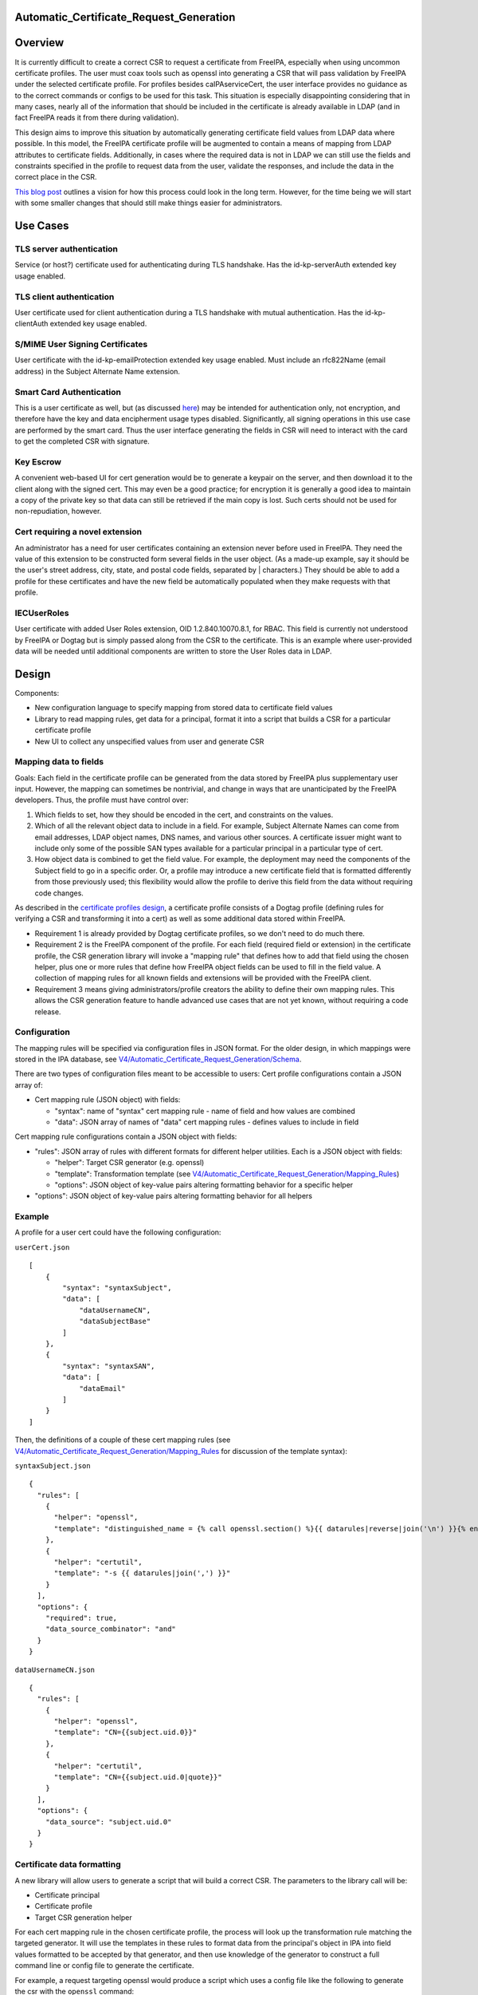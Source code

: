 Automatic_Certificate_Request_Generation
========================================

Overview
========

It is currently difficult to create a correct CSR to request a
certificate from FreeIPA, especially when using uncommon certificate
profiles. The user must coax tools such as openssl into generating a CSR
that will pass validation by FreeIPA under the selected certificate
profile. For profiles besides caIPAserviceCert, the user interface
provides no guidance as to the correct commands or configs to be used
for this task. This situation is especially disappointing considering
that in many cases, nearly all of the information that should be
included in the certificate is already available in LDAP (and in fact
FreeIPA reads it from there during validation).

This design aims to improve this situation by automatically generating
certificate field values from LDAP data where possible. In this model,
the FreeIPA certificate profile will be augmented to contain a means of
mapping from LDAP attributes to certificate fields. Additionally, in
cases where the required data is not in LDAP we can still use the fields
and constraints specified in the profile to request data from the user,
validate the responses, and include the data in the correct place in the
CSR.

`This blog
post <https://blog-ftweedal.rhcloud.com/2015/11/freeipa-pki-current-plans-and-a-future-vision/>`__
outlines a vision for how this process could look in the long term.
However, for the time being we will start with some smaller changes that
should still make things easier for administrators.



Use Cases
=========



TLS server authentication
-------------------------

Service (or host?) certificate used for authenticating during TLS
handshake. Has the id-kp-serverAuth extended key usage enabled.



TLS client authentication
-------------------------

User certificate used for client authentication during a TLS handshake
with mutual authentication. Has the id-kp-clientAuth extended key usage
enabled.



S/MIME User Signing Certificates
--------------------------------

User certificate with the id-kp-emailProtection extended key usage
enabled. Must include an rfc822Name (email address) in the Subject
Alternate Name extension.



Smart Card Authentication
-------------------------

This is a user certificate as well, but (as discussed
`here <https://blog-nkinder.rhcloud.com/?p=184>`__) may be intended for
authentication only, not encryption, and therefore have the key and data
encipherment usage types disabled. Significantly, all signing operations
in this use case are performed by the smart card. Thus the user
interface generating the fields in CSR will need to interact with the
card to get the completed CSR with signature.



Key Escrow
----------

A convenient web-based UI for cert generation would be to generate a
keypair on the server, and then download it to the client along with the
signed cert. This may even be a good practice; for encryption it is
generally a good idea to maintain a copy of the private key so that data
can still be retrieved if the main copy is lost. Such certs should not
be used for non-repudiation, however.



Cert requiring a novel extension
--------------------------------

An administrator has a need for user certificates containing an
extension never before used in FreeIPA. They need the value of this
extension to be constructed form several fields in the user object. (As
a made-up example, say it should be the user's street address, city,
state, and postal code fields, separated by \| characters.) They should
be able to add a profile for these certificates and have the new field
be automatically populated when they make requests with that profile.

IECUserRoles
------------

User certificate with added User Roles extension, OID 1.2.840.10070.8.1,
for RBAC. This field is currently not understood by FreeIPA or Dogtag
but is simply passed along from the CSR to the certificate. This is an
example where user-provided data will be needed until additional
components are written to store the User Roles data in LDAP.

Design
======

Components:

-  New configuration language to specify mapping from stored data to
   certificate field values
-  Library to read mapping rules, get data for a principal, format it
   into a script that builds a CSR for a particular certificate profile
-  New UI to collect any unspecified values from user and generate CSR



Mapping data to fields
----------------------

Goals: Each field in the certificate profile can be generated from the
data stored by FreeIPA plus supplementary user input. However, the
mapping can sometimes be nontrivial, and change in ways that are
unanticipated by the FreeIPA developers. Thus, the profile must have
control over:

#. Which fields to set, how they should be encoded in the cert, and
   constraints on the values.
#. Which of all the relevant object data to include in a field. For
   example, Subject Alternate Names can come from email addresses, LDAP
   object names, DNS names, and various other sources. A certificate
   issuer might want to include only some of the possible SAN types
   available for a particular principal in a particular type of cert.
#. How object data is combined to get the field value. For example, the
   deployment may need the components of the Subject field to go in a
   specific order. Or, a profile may introduce a new certificate field
   that is formatted differently from those previously used; this
   flexibility would allow the profile to derive this field from the
   data without requiring code changes.

As described in the `certificate profiles
design <V4/Certificate_Profiles#Design>`__, a certificate profile
consists of a Dogtag profile (defining rules for verifying a CSR and
transforming it into a cert) as well as some additional data stored
within FreeIPA.

-  Requirement 1 is already provided by Dogtag certificate profiles, so
   we don't need to do much there.
-  Requirement 2 is the FreeIPA component of the profile. For each field
   (required field or extension) in the certificate profile, the CSR
   generation library will invoke a "mapping rule" that defines how to
   add that field using the chosen helper, plus one or more rules that
   define how FreeIPA object fields can be used to fill in the field
   value. A collection of mapping rules for all known fields and
   extensions will be provided with the FreeIPA client.
-  Requirement 3 means giving administrators/profile creators the
   ability to define their own mapping rules. This allows the CSR
   generation feature to handle advanced use cases that are not yet
   known, without requiring a code release.

Configuration
----------------------------------------------------------------------------------------------

The mapping rules will be specified via configuration files in JSON
format. For the older design, in which mappings were stored in the IPA
database, see
`V4/Automatic_Certificate_Request_Generation/Schema <Automatic_Certificate_Request_Generation/Schema>`__.

There are two types of configuration files meant to be accessible to
users: Cert profile configurations contain a JSON array of:

-  Cert mapping rule (JSON object) with fields:

   -  "syntax": name of "syntax" cert mapping rule - name of field and
      how values are combined
   -  "data": JSON array of names of "data" cert mapping rules - defines
      values to include in field

Cert mapping rule configurations contain a JSON object with fields:

-  "rules": JSON array of rules with different formats for different
   helper utilities. Each is a JSON object with fields:

   -  "helper": Target CSR generator (e.g. openssl)
   -  "template": Transformation template (see
      `V4/Automatic_Certificate_Request_Generation/Mapping_Rules <V4/Automatic_Certificate_Request_Generation/Mapping_Rules>`__)
   -  "options": JSON object of key-value pairs altering formatting
      behavior for a specific helper

-  "options": JSON object of key-value pairs altering formatting
   behavior for all helpers

Example
----------------------------------------------------------------------------------------------

A profile for a user cert could have the following configuration:

``userCert.json``

::

   [
       {
           "syntax": "syntaxSubject",
           "data": [
               "dataUsernameCN",
               "dataSubjectBase"
           ]
       },
       {
           "syntax": "syntaxSAN",
           "data": [
               "dataEmail"
           ]
       }
   ]

Then, the definitions of a couple of these cert mapping rules (see
`V4/Automatic_Certificate_Request_Generation/Mapping_Rules <V4/Automatic_Certificate_Request_Generation/Mapping_Rules>`__
for discussion of the template syntax):

``syntaxSubject.json``

::

   {
     "rules": [
       {
         "helper": "openssl",
         "template": "distinguished_name = {% call openssl.section() %}{{ datarules|reverse|join('\n') }}{% endcall %}"
       },
       {
         "helper": "certutil",
         "template": "-s {{ datarules|join(',') }}"
       }
     ],
     "options": {
       "required": true,
       "data_source_combinator": "and"
     }
   }

``dataUsernameCN.json``

::

   {
     "rules": [
       {
         "helper": "openssl",
         "template": "CN={{subject.uid.0}}"
       },
       {
         "helper": "certutil",
         "template": "CN={{subject.uid.0|quote}}"
       }
     ],
     "options": {
       "data_source": "subject.uid.0"
     }
   }



Certificate data formatting
---------------------------

A new library will allow users to generate a script that will build a
correct CSR. The parameters to the library call will be:

-  Certificate principal
-  Certificate profile
-  Target CSR generation helper

For each cert mapping rule in the chosen certificate profile, the
process will look up the transformation rule matching the targeted
generator. It will use the templates in these rules to format data from
the principal's object in IPA into field values formatted to be accepted
by that generator, and then use knowledge of the generator to construct
a full command line or config file to generate the certificate.

For example, a request targeting openssl would produce a script which
uses a config file like the following to generate the csr with the
``openssl`` command:

| ``[ req ]``
| ``prompt = no``
| ``encrypt_key = no``
| ``distinguished_name = dn``
| ``req_extensions = exts``
| ``[ dn ]``
| ``O=DOMAIN.EXAMPLE.COM``
| ``CN=user``
| ``[ exts ]``
| ``subjectAltName=@SAN``
| ``[ SAN ]``
| ``email=user@example.com``
| ``dirName=SANdn``
| ``[ SANdn ]``
| ``1.DC=com``
| ``2.DC=example``
| ``CN=users``
| ``UID=user``

The "req" section is required and defines parameters for the openssl req
command. The "dn" and "exts" sections contain components of the
distinguished name and x509v3 certificate extensions, respectively.
Those sections can be named anything and those names are referenced by
the distinguished_name and req_extensions parameters in the "req"
section.

In contrast, a request targeting certutil would produce a command line
like:

``certutil -R -a -s "CN=user,O=DOMAIN.EXAMPLE.COM" --extSAN "email:user@example.com,dn:UID=user;CN=users;DC=example;DC=com"``

Permissions
----------------------------------------------------------------------------------------------

There are no additional permissions required for this functionality. A
principal will only be able to request data via this method that they
would otherwise be able to read. If the mappings for the profile specify
data to which the requesting principal does not have access, those
fields will be left blank unless they have the "required" option set.



Certificate request workflows
-----------------------------



FreeIPA command-line client
----------------------------------------------------------------------------------------------

#. User runs command to request cert with autogenerated CSR
#. Command-line client requests principal object from server
#. Client prompts for user input for each profile field defined as
   user-specified
#. Client builds a script incorporating server and user data
#. Client runs script, passing data to helper library or program (such
   as openssl or NSS)
#. Helper generates private key and CSR
#. Client submits CSR to server
#. IPA server validates CSR against data in LDAP
#. IPA server forwards CSR to Dogtag, which issues cert
#. Cert is returned to the client
#. Client presents private key and cert to user



FreeIPA Web UI~

This flow works similarly to the command-line client, except that the
web browser is not able to generate the CSR automatically (although this
feature existed historically, support for it appears to be declining
dramatically). So, the browser presents the config file and/or command
line to the user, who runs the helper manually and enters the CSR back
into the browser.

Certmonger
----------------------------------------------------------------------------------------------

There are two workflows that could be implemented here, depending on
whether we want certmonger to prompt for more information or just take
everything on the command line.

**Option 1** for collecting CSR data:

#. User runs getcert command passing in alternate profile (-T flag)
#. Getcert synchronously requests CSR data from IPA commandline
#. IPA prompts for user input for each profile field defined as
   user-specified
#. Getcert adds certmonger request including server-generated and
   user-specified data

**Option 2** for collecting CSR data:

#. User runs getcert command passing in alternate profile (-T flag) and
   any user-specified certificate fields
#. Getcert adds certmonger request including user-specified data
#. Certmonger asynchronously requests CSR data from IPA commandline
#. Certmonger adds IPA-generated data to saved request

In either case, certmonger now proceeds to request certificate as in the
other cases.

Implementation
==============

Mapping rules: see
`V4/Automatic_Certificate_Request_Generation/Mapping_Rules <V4/Automatic_Certificate_Request_Generation/Mapping_Rules>`__



Feature Management
==================

UI



Cert mapping rule management UI~

In the initial prototype, rules will be added or modified by modifying
config files and no UI is available.



Cert profile management UI~

In the initial prototype, mappings for a profile will be added or
modified by modifying config files and no UI is available.



Certificate request UI~

The UI for issuing a new certificate should be updated according to the
workflow described in the `Design section <#Design>`__. Once the
principal and profile are specified, it should query the server for the
CSR data and prompt the user for any missing information. It should then
provide the user with the exact config file/command to run to generate
the CSR to enter.

CLI



Cert mapping rule management UI~

In the initial prototype, rules will be added or modified by modifying
the config files on the client.



Cert profile management UI~

In the initial prototype, mappings for a profile will be added or
modified by modifying the config files on the client.



Certificate request UI~

``ipa cert-get-requestdata``

This is a new method within the FreeIPA CLI that gathers the data needed
to construct a certificate request, in the format appropriate for the
specified helper program or library.

Request parameters:

``--principal=PRINCIPAL``
   Principal to be the subject of cert
``--profile-id=STR``
   Certificate profile to request
``--format=STR``
   Output format for CSR data (e.g. "openssl" for openssl config file)

Response parameters:

``files``
   Contents of config files needed to generate the request
``commands``
   Command lines to run to generate the request
``user-specified``
   Fields in the profile that can not be automatically filled and must
   be requested from the user

``ipa cert-request``

``--autofill``
   Automatically generate a CSR using server data
``--use=STR``
   Tool to use for building CSR (e.g. openssl)
TBD
   Options for specifying file/NSS database of existing or new key to
   use, where to write cert, key generation type and size, etc.



Configuration
-------------

Profiles and mapping rules will be configured using JSON files in
``/usr/share/ipa/csr/{profiles,rules}``, as described in `Mapping data
to
fields <V4/Automatic_Certificate_Request_Generation#Mapping_data_to_fields>`__.

Upgrade
=======

As this feature is only part of the client, no special considerations
for upgrades are necessary.



How to Use
==========



TLS server authentication
-------------------------

Certmonger:

::

   `` sudo ipa-getcert request ``\ :literal:` -K HTTP/`hostname` -N CN=`hostname`,O=EXAMPLE.COM`

IPA CLI:

`` ipa cert-request ``\ :literal:` --autofill --principal=HTTP/`hostname\``



TLS client authentication
-------------------------

Certmonger:

`` sudo ipa-getcert request ``\ `` -K ${USER} -N CN=${USER},O=EXAMPLE.COM -T caIPAUserCert``

IPA CLI:

`` ipa cert-request ``\ `` --autofill --principal=${USER} --profile-id=caIPAUserCert``



S/MIME User Signing Certificates
--------------------------------

Certmonger:

`` sudo ipa-getcert request ``\ `` -K ${USER} -N CN=${USER},O=EXAMPLE.COM -T caIPAUserCertSMIME``

IPA CLI:

`` ipa cert-request ``\ `` --autofill --principal=${USER} --profile-id=caIPAUserCertSMIME``



Smart Card Authentication
-------------------------

| `` $ ipa cert-get-requestdata --principal=${USER} --profile-id=caIPAUserCert --helper=openssl --out=user.conf  # Something like this, --out flag may be something else``
| `` $ openssl``
| `` OpenSSL> engine dynamic -pre SO_PATH:/usr/lib64/openssl/engines/engine_pkcs11.so -pre ID:pkcs11 -pre LIST_ADD:1 -pre LOAD -pre MODULE_PATH:opensc-pkcs11.so``
| `` OpenSSL> req -engine pkcs11 -new -key ``\ `` -keyform engine -out user.req -text -config user.conf``
| `` $ ipa cert-request user.req --principal=${USER} --profile-id=caIPAUserCert``

Thanks to `Nathan Kinder <https://blog-nkinder.rhcloud.com/?p=184>`__
for guidance on smart card interaction.



Key Escrow
----------

Not directly supported by this design, but any project to add this could
use the ipa cert-get-requestdata API for its CSR generation.



Cert requiring a novel extension
--------------------------------

Certmonger:

`` sudo ipa-getcert request ``\ `` -K ${USER} -N CN=${USER},O=EXAMPLE.COM -T FancyExtensionUserCert``

IPA CLI:

`` ipa cert-request ``\ `` --autofill --principal=${USER} --profile-id=FancyExtensionUserCert``



IECUserRoles
------------

Certmonger:

| `` sudo ipa-getcert request ``\ `` -K ${USER} -N CN=${USER},O=EXAMPLE.COM -T IECUserRoles \``
| ``   -V IECUserRoles=``

IPA CLI:

| `` ipa cert-request ``\ `` --autofill --principal=${USER} --profile-id=IECUserRoles``
| `` ``



Test Plan
=========



Certificate request API
-----------------------

-  Test that ``ipa cert-get-requestdata`` produces data for all included
   profiles.
-  Test that ``ipa cert-get-requestdata --helper=openssl`` output is
   accepted by openssl for all included profiles.
-  Test that ``ipa cert-request --autofill`` generates a certificate for
   all included profiles.
-  Test that ``ipa cert-get-requestdata --profile-id=IECUserRoles``
   outputs IECUserRoles as a user-specified field
-  Test that ``ipa cert-request --autofill --profile-id=IECUserRoles``
   prompts user for IECUserRoles value
-  Test that ``ipa cert-get-requestdata`` and
   ``ipa cert-request --autofill`` return an error on a profile with no
   mapping rules.



Certificate profile management API
----------------------------------

-  Test import of profile with mapping rules
-  Test import of profile referencing nonexistent mapping rule
-  Test import of profile with malformed mapping rules
-  Test import of profile name that already exists
-  Test modification of profile with mapping rules
-  Test export of profile with mapping rules



Alternatives Considered
=======================

Architecture
------------

This was originally to be implemented as the
``ipa cert-get-requestdata`` API call, but the design was changed to a
standalone library that can be used client-side. The standalone
implementation will be easier for users to update, not requiring a
server upgrade to pick up changes to the code. This will be useful if
changes are needed to the syntax passed to the helper command, or to add
new helpers. Since users will want to upgrade their helper utilities, or
even use multiple versions at the same time, this flexibility may be
needed.

It would seem to be most straightforward for the IPA server to submit
data to Dogtag directly instead of sending it back to the client. Most
of the data already comes from the server, and submitting data directly
could hide some of the complexity around supporting multiple helpers.
However, current Dogtag profiles only accept input in the form of a
signed CSR, and the signature must happen on the client side because
that is where the private key is. It is possible to create Dogtag
profiles that include "profile inputs" other than
`CertReqInput <https://git.fedorahosted.org/cgit/pki.git/tree/base/server/cms/src/com/netscape/cms/profile/input/CertReqInput.java>`__,
which is used in the `existing
profiles <https://git.fedorahosted.org/cgit/freeipa.git/tree/install/share/profiles/caIPAserviceCert.cfg#n10>`__
to read data from a CSR. For example,
`GenericInput <https://git.fedorahosted.org/cgit/pki.git/tree/base/server/cms/src/com/netscape/cms/profile/input/GenericInput.java>`__
seems to allow setting of arbitrary fields in the certificate before it
gets signed. This might provide a mechanism for IPA to directly add
additional data to a certificate, allowing the CSR to contain only the
fields that are supposed to be user-specified. However, this requires
much deeper integration with Dogtag and may not fit with the larger
architectural goals for PKI in FreeIPA, so we will not pursue it for
now.

Taking a different tactic, we could have Dogtag request any data that is
missing from the CSR but is required by the certificate profile, either
from LDAP directly or from IPA (as in `the blog
post <https://blog-ftweedal.rhcloud.com/2015/11/freeipa-pki-current-plans-and-a-future-vision/>`__
mentioned earlier). However, as requests to Dogtag are currently all
made with the same identity, there can be no user-specific privilege
checking on the call from Dogtag back to LDAP. Thus until `GSSAPI
requests to Dogtag <https://fedorahosted.org/freeipa/ticket/5011>`__ are
implemented there is a risk that a misconfigured profile could expose
data about a principal this way. Further, the necessary changes to
Dogtag to implement this are too involved for the time allotted to the
current project.



Mapping technique
-----------------

An earlier concept of the mapping between IPA data and configs used for
CSR generation did not include the abstraction of cert mapping rules.
Instead, each cert profile would contain one or more templates
describing how to construct a full configuration for different CSR
generation helpers. This would be a simpler approach because it does't
require a new object type for mapping rules. However, mapping rules
provide a few advantages:

-  A wide variety of mapping rules can be provided with IPA, making it
   easier to create new profiles
-  Mapping rules can be made to support multiple CSR generation helpers,
   in which case profiles that use them automatically support multiple
   helpers as well
-  Formatting of the helper-specific config is moved from template into
   code, which can better handle complex formats and different output
   types (config file, command line)
-  Increased knowledge about the format of each field in the certificate
   may make it easier to autogenerate FreeIPA+Dogtag profiles from a
   single source.

